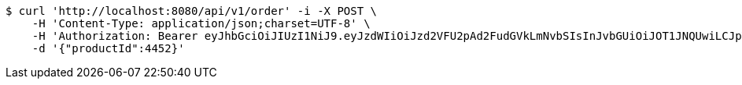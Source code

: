 [source,bash]
----
$ curl 'http://localhost:8080/api/v1/order' -i -X POST \
    -H 'Content-Type: application/json;charset=UTF-8' \
    -H 'Authorization: Bearer eyJhbGciOiJIUzI1NiJ9.eyJzdWIiOiJzd2VFU2pAd2FudGVkLmNvbSIsInJvbGUiOiJOT1JNQUwiLCJpYXQiOjE3MTY3ODY5MDksImV4cCI6MTcxNjc5MDUwOX0.hzJBaFJ7wSXQ0UBkzXQNWW-0A4TvIg2P37SVh9XfrCg' \
    -d '{"productId":4452}'
----